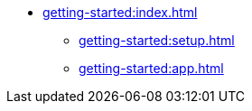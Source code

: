 * xref:getting-started:index.adoc[]
** xref:getting-started:setup.adoc[]
** xref:getting-started:app.adoc[]